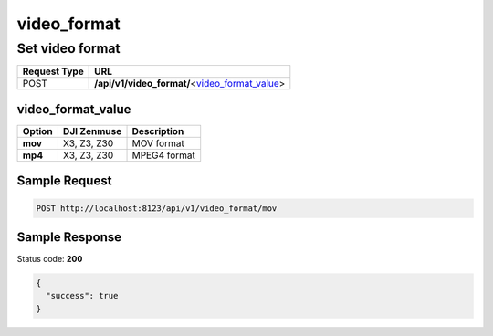video_format
=============

Set video format
----------------

.. class:: request-table-2

+--------------+--------------------------------------------------+
| Request Type |                       URL                        |
+==============+==================================================+
| POST         | **/api/v1/video_format/**\<video_format_value_\> |
+--------------+--------------------------------------------------+

video_format_value
~~~~~~~~~~~~~~~~~~

.. class:: option-table-3

+---------+-------------+--------------+
| Option  | DJI Zenmuse | Description  |
+=========+=============+==============+
| **mov** | X3, Z3, Z30 | MOV format   |
+---------+-------------+--------------+
| **mp4** | X3, Z3, Z30 | MPEG4 format |
+---------+-------------+--------------+

Sample Request
~~~~~~~~~~~~~~

.. code:: http

    POST http://localhost:8123/api/v1/video_format/mov

Sample Response
~~~~~~~~~~~~~~~

Status code: **200**

.. code:: javascript

    {
      "success": true
    }

